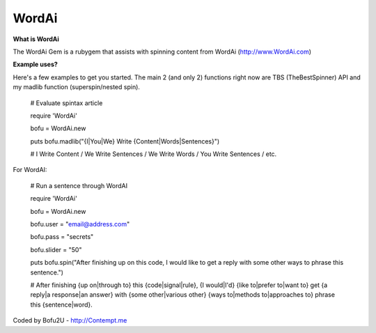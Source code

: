 WordAi
=========
**What is WordAi**

The WordAi Gem is a rubygem that assists with spinning content from WordAi (http://www.WordAi.com)

**Example uses?**

Here's a few examples to get you started. The main 2 (and only 2) functions right now are TBS (TheBestSpinner) API and my madlib function (superspin/nested spin).

	# Evaluate spintax article

	require 'WordAi'

	bofu = WordAi.new

	puts bofu.madlib("{I|You|We} Write {Content|Words|Sentences}")

	# I Write Content / We Write Sentences / We Write Words / You Write Sentences / etc.

For WordAI:

	# Run a sentence through WordAI

	require 'WordAi'

	bofu = WordAi.new

	bofu.user = "email@address.com"

	bofu.pass = "secrets"

	bofu.slider = "50"

	puts bofu.spin("After finishing up on this code, I would like to get a reply with some other ways to phrase this sentence.")

	# After finishing {up on|through to} this {code|signal|rule}, {I would|I'd} {like to|prefer to|want to} get {a reply|a response|an answer} with {some other|various other} {ways to|methods to|approaches to} phrase this {sentence|word}.

Coded by Bofu2U - http://Contempt.me